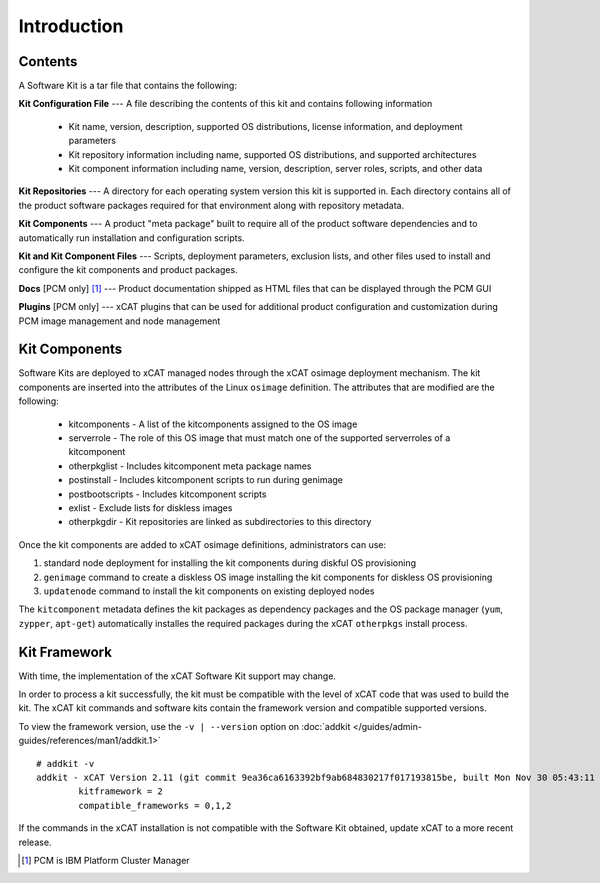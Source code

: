 Introduction 
============

Contents
--------

A Software Kit is a tar file that contains the following:

**Kit Configuration File** --- A file describing the contents of this kit and contains following information 

  * Kit name, version, description, supported OS distributions, license information, and deployment parameters
  * Kit repository information including name, supported OS distributions, and supported architectures 
  * Kit component information including name, version, description, server roles, scripts, and other data

**Kit Repositories** --- A directory for each operating system version this kit is supported in. Each directory contains all of the product software packages required for that environment along with repository metadata.

**Kit Components** --- A product "meta package" built to require all of the product software dependencies and to automatically run installation and configuration scripts.

**Kit and Kit Component Files** --- Scripts, deployment parameters, exclusion lists, and other files used to install and configure the kit components and product packages.

**Docs**  [PCM only] [#]_ --- Product documentation shipped as HTML files that can be displayed through the PCM GUI

**Plugins** [PCM only] --- xCAT plugins that can be used for additional product configuration and customization during PCM image management and node management


Kit Components
--------------

Software Kits are deployed to xCAT managed nodes through the xCAT osimage deployment mechanism.  The kit components are inserted into the attributes of the Linux ``osimage`` definition.  The attributes that are modified are the following:

  *  kitcomponents - A list of the kitcomponents assigned to the OS image
  *  serverrole - The role of this OS image that must match one of the supported serverroles of a kitcomponent
  *  otherpkglist - Includes kitcomponent meta package names
  *  postinstall - Includes kitcomponent scripts to run during genimage
  *  postbootscripts - Includes kitcomponent scripts
  *  exlist - Exclude lists for diskless images
  *  otherpkgdir - Kit repositories are linked as subdirectories to this directory

Once the kit components are added to xCAT osimage definitions, administrators can use:

#. standard node deployment for installing the kit components during diskful OS provisioning
#. ``genimage`` command to create a diskless OS image installing the kit components for diskless OS provisioning
#. ``updatenode`` command to install the kit components on existing deployed nodes

The ``kitcomponent`` metadata defines the kit packages as dependency packages and the OS package manager (``yum``, ``zypper``, ``apt-get``) automatically installes the required packages during the xCAT ``otherpkgs`` install process. 

Kit Framework
-------------

With time, the implementation of the xCAT Software Kit support may change.  

In order to process a kit successfully, the kit must be compatible with the level of xCAT code that was used to build the kit.  The xCAT kit commands and software kits contain the framework version and compatible supported versions. 

To view the framework version, use the ``-v | --version`` option on :doc:`addkit </guides/admin-guides/references/man1/addkit.1>`  ::

    # addkit -v
    addkit - xCAT Version 2.11 (git commit 9ea36ca6163392bf9ab684830217f017193815be, built Mon Nov 30 05:43:11 EST 2015)
            kitframework = 2
            compatible_frameworks = 0,1,2


If the commands in the xCAT installation is not compatible with the Software Kit obtained, update xCAT to a more recent release. 


.. [#] PCM is IBM Platform Cluster Manager 
